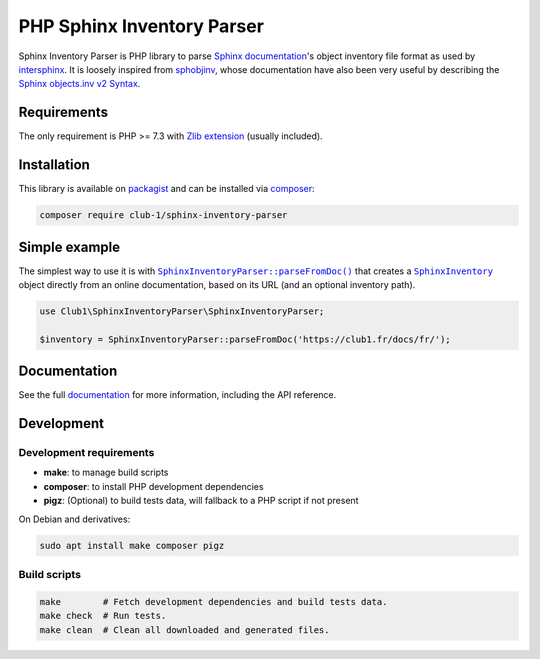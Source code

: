 PHP Sphinx Inventory Parser
===========================

|License LGPL-2.1-or-later| |PHP versions tested| |build status| |coverage report| |docs status|

.. Introduction .. ............................................................

Sphinx Inventory Parser is PHP library
to parse `Sphinx documentation <https://www.sphinx-doc.org/>`_'s object inventory file format
as used by `intersphinx <https://www.sphinx-doc.org/en/master/usage/extensions/intersphinx.html>`_.
It is loosely inspired from `sphobjinv <https://github.com/bskinn/sphobjinv>`__,
whose documentation have also been very useful
by describing the `Sphinx objects.inv v2 Syntax <https://sphobjinv.readthedocs.io/en/stable/syntax.html>`_.

Requirements
------------

The only requirement is PHP >= 7.3 with `Zlib extension <https://www.php.net/manual/en/book.zlib.php>`_
(usually included).

Installation
------------

This library is available on `packagist <https://packagist.org/packages/club-1/sphinx-inventory-parser>`_
and can be installed via `composer <https://getcomposer.org/>`_:

.. code:: sh

   composer require club-1/sphinx-inventory-parser

.. Example .. .................................................................

Simple example
--------------

The simplest way to use it is with |SphinxInventoryParser::parseFromDoc()|
that creates a |SphinxInventory| object directly from an online documentation,
based on its URL (and an optional inventory path).

.. code:: php

   use Club1\SphinxInventoryParser\SphinxInventoryParser;

   $inventory = SphinxInventoryParser::parseFromDoc('https://club1.fr/docs/fr/');


.. Documentation .. ...........................................................

Documentation
-------------

See the full `documentation <https://club-1.github.io/sphinx-inventory-parser/>`_
for more information, including the API reference.

Development
-----------

.. Development .. .............................................................

Development requirements
~~~~~~~~~~~~~~~~~~~~~~~~

-  **make**: to manage build scripts
-  **composer**: to install PHP development dependencies
-  **pigz**: (Optional) to build tests data, will fallback to a PHP script if not present

On Debian and derivatives:

.. code:: shell

   sudo apt install make composer pigz

Build scripts
~~~~~~~~~~~~~

.. code:: sh

   make        # Fetch development dependencies and build tests data.
   make check  # Run tests.
   make clean  # Clean all downloaded and generated files.

.. Epilog .. ..................................................................

.. |SphinxInventoryParser::parseFromDoc()| replace:: |text:SphinxInventoryParser::parseFromDoc()|_
.. |text:SphinxInventoryParser::parseFromDoc()| replace:: ``SphinxInventoryParser::parseFromDoc()``
.. _text:SphinxInventoryParser::parseFromDoc(): https://club-1.github.io/sphinx-inventory-parser/api.html#SphinxInventoryParser::parseFromDoc
.. |SphinxInventory| replace:: |text:SphinxInventory|_
.. |text:SphinxInventory| replace:: ``SphinxInventory``
.. _text:SphinxInventory: https://club-1.github.io/sphinx-inventory-parser/api.html#SphinxInventory

.. |License LGPL-2.1-or-later| image:: https://img.shields.io/badge/license-LGPL--2.1--or--later-blue
   :target: LICENSE
.. |PHP versions tested| image:: https://img.shields.io/badge/php-7.3%20%7C%207.4%20%7C%208.0%20%7C%208.1%20%7C%208.2-blue
.. |build status| image:: https://img.shields.io/github/actions/workflow/status/club-1/sphinx-inventory-parser/build.yml
   :target: https://github.com/club-1/sphinx-inventory-parser/actions/workflows/build.yml?query=branch%3Amain
.. |coverage report| image:: https://img.shields.io/codecov/c/gh/club-1/sphinx-inventory-parser
   :target: https://app.codecov.io/gh/club-1/sphinx-inventory-parser

.. |docs status| image:: https://img.shields.io/github/actions/workflow/status/club-1/sphinx-inventory-parser/docs.yml?label=docs
   :target: https://club-1.github.io/sphinx-inventory-parser/

